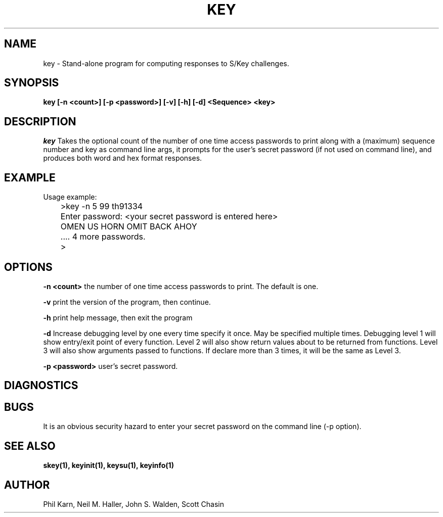 .ll 6i
.pl 10.5i
.\"	@(#)key.1	1.1 	 10/28/93
.\"
.lt 6.0i
.TH KEY 1 "28 October 1993"
.AT 3
.SH NAME
key \-  Stand\-alone program for computing responses to S/Key challenges.
.SH SYNOPSIS
.B key [\-n <count>] [\-p <password>] [\-v] [\-h] [\-d] <Sequence> <key> 
.SH DESCRIPTION
.I key
Takes the optional count  of the number of one time access 
passwords to print
along with a (maximum) sequence number and key as command line args, 
it prompts for the user's secret password (if not used on command line),
and produces both word and hex format responses.
.SH EXAMPLE
.sh
  Usage example:
.sp 0
 	>key \-n 5 99 th91334
.sp 0
 	Enter password: <your secret password is entered here>
.sp 0
 	OMEN US HORN OMIT BACK AHOY
.sp 0
	.... 4 more passwords.
.sp 0
 	>
.LP
.SH OPTIONS
.LP
.B \-n <count>
the number of one time access passwords to print.
The default is one.

.B \-v 
print the version of the program, then continue.

.B \-h 
print help message, then exit the program

.B \-d 
Increase debugging level by one every time specify it once.  May be specified multiple times.
Debugging level 1 will show entry/exit point of every function.
Level 2 will also show return values about to be returned from
functions.  Level 3 will also show arguments passed to functions.
If declare more than 3 times, it will be the same as Level 3.

.B \-p <password>
user's secret password.
.SH DIAGNOSTICS
.SH BUGS
It is an obvious security hazard to enter your secret password on 
the command line (-p option).
.LP
.SH SEE ALSO
.BR skey(1),
.BR keyinit(1),
.BR keysu(1),
.BR keyinfo(1)
.SH AUTHOR
Phil Karn, Neil M. Haller, John S. Walden, Scott Chasin
